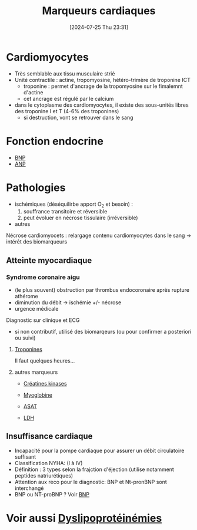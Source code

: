 #+title:      Marqueurs cardiaques
#+date:       [2024-07-25 Thu 23:31]
#+filetags:   :biochimie:
#+identifier: 20240725T233149


* Cardiomyocytes
- Très semblable aux tissu musculaire strié
- Unité contractile : actine, tropomyosine, hétéro-trimère de troponine ICT
  - troponine : permet d'ancrage de la tropomyosine sur le fimalemnt d'actine
  - cet ancrage est régulé par le calcium
- dans le cytoplasme des cardiomyocytes, il existe des sous-unités libres des troponine I et T (4-6% des troponines)
  - si destruction, vont se retrouver dans le sang
* Fonction endocrine
- [[denote:20240726T211519][BNP]]
- [[denote:20240726T211419][ANP]]
* Pathologies
- ischémiques (déséquilirbe apport O_2 et besoin) :
  1. souffrance transitoire et réversible
  2. peut évoluer en nécrose tissulaire (irréversible)
- autres
Nécrose cardiomyocets : relargage contenu cardiomyocytes dans le sang -> intérêt des biomarqueurs
** Atteinte myocardiaque
*** Syndrome coronaire aigu
- (le plus souvent) obstruction par thrombus endocoronaire après rupture athérome
- diminution du débit -> ischémie +/- nécrose
- urgence médicale
Diagnostic sur clinique et ECG
- si non contributif, utilisé des biomarqeurs (ou pour confirmer a posteriori ou suivi)
**** [[denote:20240726T220054][Troponines]]
Il faut quelques heures...
**** autres marqueurs
- [[denote:20240726T221009][Créatines kinases]]
- [[denote:20240726T221449][Myoglobine]]
- [[denote:20240726T221814][ASAT]]
- [[denote:20240726T221937][LDH]]

 [[file:images/biochimie/idm.png]]
** Insuffisance cardiaque
- Incapacité pour la pompe cardiaque pour assurer un débit circulatoire suffisant
- Classification NYHA: (I à IV)
- Définition : 3 types selon la frajction d'éjection (utilise notamment peptides natriurétiques)
- Attention aux reco pour le diagnostic: BNP et Nt-pronBNP sont interchangé
- BNP ou NT-proBNP ? Voir [[denote:20240726T211519][BNP]]

* Voir aussi [[denote:20240726T230440][Dyslipoprotéinémies]]
